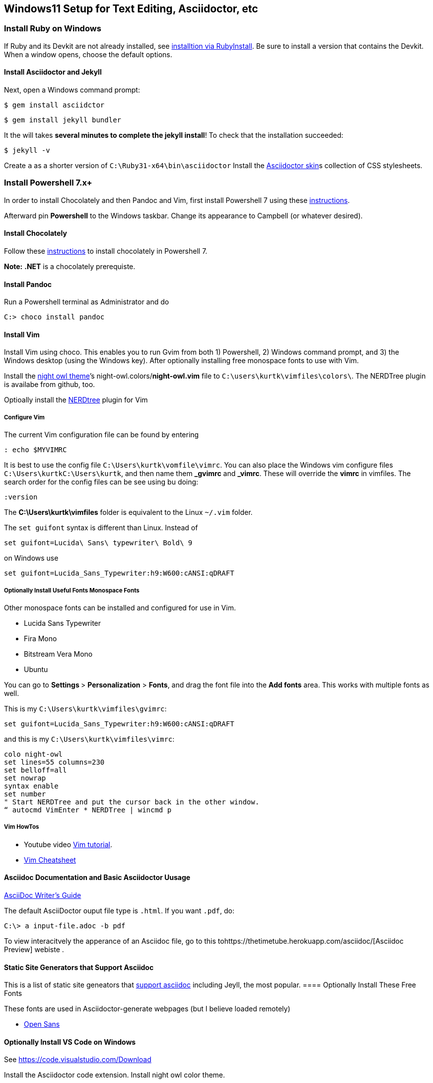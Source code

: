 == Windows11 Setup for Text Editing, Asciidoctor, etc

=== Install Ruby on Windows

If Ruby and its Devkit are not already installed, see
https://jekyllrb.com/docs/installation/windows/[installtion via RubyInstall]. Be sure to install a version that contains the Devkit.
When a window opens, choose the default options.

==== Install Asciidoctor and Jekyll

Next, open a Windows command prompt:

[source, bash]
----
$ gem install asciidctor
----

[source, bash]
----
$ gem install jekyll bundler
----

It the will takes *several minutes to complete the jekyll install*!
To check that the installation succeeded:

[source, bash]
----
$ jekyll -v
----

Create `a` as a shorter version of `C:\Ruby31-x64\bin\asciidoctor` Install the https://github.com/darshandsoni/asciidoctor-skins[Asciidoctor skin]s
collection of CSS stylesheets.

=== Install Powershell 7.x+

In order to install Chocolately and then Pandoc and Vim, first install Powershell 7 using these
https://docs.microsoft.com/en-us/powershell/scripting/install/installing-powershell-on-windows?view=powershell-7.2#msi[instructions].

Afterward pin *Powershell* to the Windows taskbar. Change its appearance to Campbell (or whatever desired).

==== Install Chocolately

Follow these https://chocolatey.org/install[instructions] to install
chocolately in Powershell 7.

*Note:* *.NET* is a chocolately prerequiste.

==== Install Pandoc

Run a Powershell terminal as Administrator and do

[source, bash]
----
C:> choco install pandoc 
----

==== Install Vim

Install Vim using choco. This enables you to run Gvim from both 1) Powershell, 2) Windows command prompt,
and 3) the Windows desktop (using the Windows key). After optionally installing free monospace fonts to
use with Vim.

Install the https://github.com/haishanh/night-owl.vim[night owl theme]’s
night-owl.colors/*night-owl.vim* file to `C:\users\kurtk\vimfiles\colors\`. The NERDTree plugin is availabe from
github, too.

Optioally install the https://github.com/preservim/nerdtree[NERDtree] plugin for Vim

===== Configure Vim

The current Vim configuration file can be found by entering

[source, bash]
----
: echo $MYVIMRC
----

It is best to use the config file `C:\Users\kurtk\vomfile\vimrc`. You can
also place the Windows vim configure files `C:\Users\kurtkC:\Users\kurtk`,
and then name them *_gvimrc* and *_vimrc*. These will override the
*vimrc* in vimfiles. The search order for the config files can be see
using bu doing:

[source, bash]
----
:version
----

The *C:\Users\kurtk\vimfiles* folder is equivalent to the Linux `~/.vim` folder.

The `set guifont` syntax is different than Linux. Instead of 

[source, bash]
----
set guifont=Lucida\ Sans\ typewriter\ Bold\ 9
----

on Windows use

[source, bash]
----
set guifont=Lucida_Sans_Typewriter:h9:W600:cANSI:qDRAFT
----

===== Optionally Install Useful Fonts Monospace Fonts

Other monospace fonts can be installed and configured for use in Vim.

* Lucida Sans Typewriter
* Fira Mono
* Bitstream Vera Mono
* Ubuntu

You can go to ***Settings ***> **Personalization** > **Fonts**, and drag
the font file into the **Add fonts** area. This works with multiple
fonts as well.

This is my `C:\Users\kurtk\vimfiles\gvimrc`:

[source, bash]
----
set guifont=Lucida_Sans_Typewriter:h9:W600:cANSI:qDRAFT
----

and this is my `C:\Users\kurtk\vimfiles\vimrc`:

[source, bash]
----
colo night-owl
set lines=55 columns=230
set belloff=all
set nowrap
syntax enable
set number
" Start NERDTree and put the cursor back in the other window. 
“ autocmd VimEnter * NERDTree | wincmd p
----

===== Vim HowTos

* Youtube video https://www.youtube.com/watch?v=ER5JYFKkYDg[Vim tutorial].

* https://vimsheet.com/[Vim Cheatsheet]

==== Asciidoc Documentation and Basic Asciidoctor Uusage

https://asciidoctor.org/docs/asciidoc-writers-guide/[AsciiDoc Writer's Guide]

The default AsciiDoctor ouput file type is `.html`. If you want `.pdf`, do:

[source, bash]
----
C:\> a input-file.adoc -b pdf
----

To view interacitvely the apperance of an Asciidoc file, go to this tohttps://thetimetube.herokuapp.com/asciidoc/[Asciidoc Preview] webiste .

==== Static Site Generators that Support Asciidoc

This is a list of static site geneators that
https://gist.github.com/briandominick/e5754cc8438dd9503d936ef65fffbb2d[support asciidoc] including Jeyll, the most popular.
==== Optionally Install These Free Fonts

These fonts are used in Asciidoctor-generate webpages (but I believe loaded remotely)

* https://fonts.google.com/specimen/Open+Sans?query=Open+Sans#standard-styles[Open Sans]

==== Optionally Install VS Code on Windows

See https://code.visualstudio.com/Download

Install the Asciidoctor code extension. Install night owl color theme.

==== Optionally Install WSL2 and Ubuntu

Install WSL2 from Powershell as administrator

[source, bash]
----
PS C:\> wsl –-install
----

To update it:

[source, bash]
----
PS C:\> wsl –-update
----

==== Execute Linux Commands from Powershell

There are several basic commands, like *ls*, *mv*, and *cp*, work in
Powershell. You can also prefix linux comands with *wsl*, in order to
use them:

[source, bash]
----
PS C:\Users\kurtk> wsl ls -alt ./*
----

You can view the WSL file system from Files Explorer by specifying the
directory of *\\wsl$.*

For details see https://docs.microsoft.com/en-us/windows/wsl/filesystems[Working across Windows and Linux file systems]

==== Upgrading the Ubuntu Version Used in WSL

To upgrade to the most recent Ubuntu version, you the same commands as
an actual Ubuntu installation:

[source, bash]
----
$ sudo apt update && sudo apt upgrade -y

$ sudo do-release-upgrade
----

If rebooting is called for during the upgrade, you can “reboot” Ubuntu
in Powershell:

[source, bash]
----
PS C:\Users\kurtk> wsl --shutdown
----

and then repeat

[source, bash]
----
$ sudo do-release-upgrade.
----

==== Configure WSL to Allow it to Create and Edit Windows Files

Create the file C:\Users\kurtk\*wsl.conf *(or alternately
*/etc/.wslconfig*) allows you to add to or override the default WSL
settings. The WSL settings you can override in wsl.conf (and the
differences between using wsl.conf and .wslconfig) are explained in
https://docs.microsoft.com/en-us/windows/wsl/wsl-config[Advanced settings configuration in WSL].

Now to allow WSL to create and eidt Windows files, add this seting to `C:\Users\kurtk\wsl.conf` and add: `options=”metadata”`

**options=”metadata”** allows you to add or edit files found in, for example, `C:\Users\kurtk\Documents`.

=== Powershell and Windows CLI Tips

==== Powershell

To display all environment variables and sort them by name: 

[source, bash]
----
PS C:\> gci env:* | sort-object name
----

To print a specific variable in powershell:

[source, bash]
----
PS C:\> echo env:ENVIRONMENT_VARIABLE
----

Example:

[source, bash]
----
PS C:\> echo env:path
----

To remove a folder and its contents recursively and force the action:

[source, bash]
----
PS C:\> Remove-Item <folder_name> -Recurse -Force
----

==== Windows Cmd Line

To display all environment variables: 

[source, bash]
----
PS C:\> set
----

[source, bash]
----
PS C:\> echo %enironment_variable%
----

Example:

[source, bash]
----
PS C:\> echo %path%
----

To print a specific variable in powershell:

To remove a folder and its contents recursively and force the action:

[source, bash]
----
PS C:\> del /F /S <folder_name>
----


